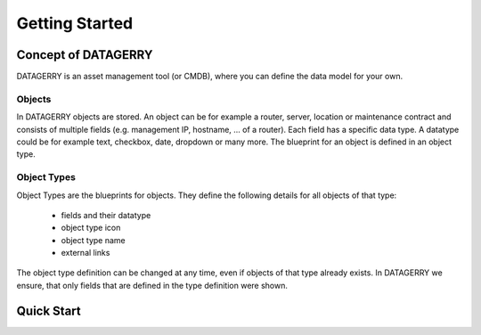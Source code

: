 ***************
Getting Started
***************

Concept of DATAGERRY
====================
DATAGERRY is an asset management tool (or CMDB), where you can define the data model for your own. 

Objects
--------
In DATAGERRY objects are stored. An object can be for example a router, server, location or maintenance contract and
consists of multiple fields (e.g. management IP, hostname, ... of a router). Each field has a specific data type. A
datatype could be for example text, checkbox, date, dropdown or many more. The blueprint for an object is defined in an
object type.


Object Types
-------------
Object Types are the blueprints for objects. They define the following details for all objects of that type:

 * fields and their datatype
 * object type icon
 * object type name
 * external links

The object type definition can be changed at any time, even if objects of that type already exists. In DATAGERRY we
ensure, that only fields that are defined in the type definition were shown.



Quick Start
===========

